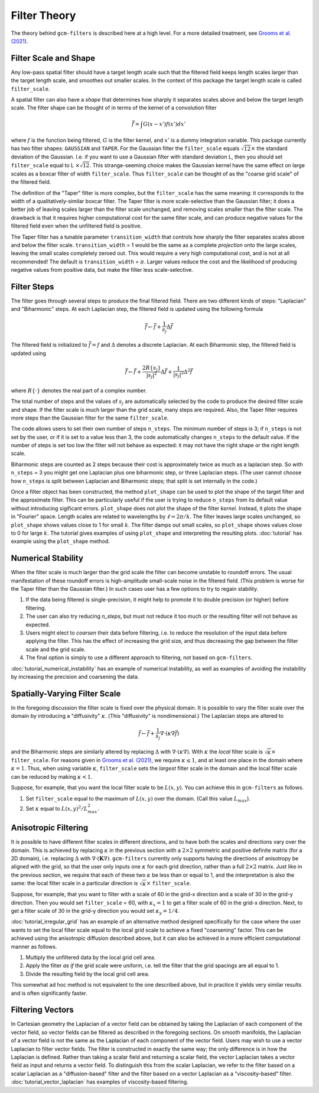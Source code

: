 Filter Theory
=============

The theory behind ``gcm-filters`` is described here at a high level.
For a more detailed treatment, see `Grooms et al. (2021) <https://doi.org/10.1002/essoar.10506591.1>`_.

Filter Scale and Shape
----------------------

Any low-pass spatial filter should have a target length scale such that the filtered field keeps length scales larger than the target length scale, and smoothes out smaller scales. In the context of this package the target length scale is called ``filter_scale``.

A spatial filter can also have a *shape* that determines how sharply it separates scales above and below the target length scale.
The filter shape can be thought of in terms of the kernel of a convolution filter

.. math:: \bar{f} = \int G(x - x')f(x') dx'

where :math:`f` is the function being filtered, :math:`G` is the filter kernel, and :math:`x'` is a dummy integration variable.
This package currently has two filter shapes: ``GAUSSIAN`` and ``TAPER``.
For the Gaussian filter the ``filter_scale`` equals :math:`\sqrt{12}\times` the standard deviation of the Gaussian.
\I.e. if you want to use a Gaussian filter with standard deviation L, then you should set ``filter_scale`` equal to L :math:`\times\sqrt{12}`.
This strange-seeming choice makes the Gaussian kernel have the same effect on large scales as a boxcar filter of width ``filter_scale``.
Thus ``filter_scale`` can be thought of as the "coarse grid scale" of the filtered field.

The definition of the "Taper" filter is more complex, but the ``filter_scale`` has the same meaning: it corresponds to the width of a qualitatively-similar boxcar filter.
The Taper filter is more scale-selective than the Gaussian filter; it does a better job of leaving scales larger than the filter scale unchanged, and removing scales smaller than the filter scale.
The drawback is that it requires higher computational cost for the same filter scale, and can produce negative values for the filtered field even when the unfiltered field is positive.

The Taper filter has a tunable parameter ``transition_width`` that controls how sharply the filter separates scales above and below the filter scale.
``transition_width`` = 1 would be the same as a complete *projection* onto the large scales, leaving the small scales completely zeroed out.
This would require a very high computational cost, and is not at all recommended!
The default is ``transition_width`` = :math:`\pi`.
Larger values reduce the cost and the likelihood of producing negative values from positive data, but make the filter less scale-selective.

Filter Steps
------------

The filter goes through several steps to produce the final filtered field.
There are two different kinds of steps: "Laplacian" and "Biharmonic" steps.
At each Laplacian step, the filtered field is updated using the following formula

.. math:: \bar{f} \leftarrow \bar{f} + \frac{1}{s_{j}}\Delta \bar{f}

The filtered field is initialized to :math:`\bar{f}=f` and :math:`\Delta` denotes a discrete Laplacian.
At each Biharmonic step, the filtered field is updated using

.. math:: \bar{f}\leftarrow \bar{f}+\frac{2R\{s_j\}}{|s_j|^2}\Delta\bar{f} + \frac{1}{|s_j|^2}\Delta^2\bar{f}

where :math:`R\{\cdot\}` denotes the real part of a complex number.

The total number of steps and the values of :math:`s_j` are automatically selected by the code to produce the desired filter scale and shape.
If the filter scale is much larger than the grid scale, many steps are required.
Also, the Taper filter requires more steps than the Gaussian filter for the same ``filter_scale``.

The code allows users to set their own number of steps ``n_steps``.
The minimum number of steps is 3; if ``n_steps`` is not set by the user, or if it is set to a value less than 3, the code automatically changes ``n_steps`` to the default value.
If the number of steps is set too low the filter will not behave as expected: it may not have the right shape or the right length scale.

Biharmonic steps are counted as 2 steps because their cost is approximately twice as much as a laplacian step.
So with ``n_steps`` = 3 you might get one Laplacian plus one biharmonic step, or three Laplacian steps.
(The user cannot choose how ``n_steps`` is split between Laplacian and Biharmonic steps; that split is set internally in the code.)

Once a filter object has been constructed, the method ``plot_shape`` can be used to plot the shape of the target filter and the approximate filter.
This can be particularly useful if the user is trying to reduce ``n_steps`` from its default value without introducing sigificant errors.
``plot_shape`` does not plot the shape of the filter *kernel*.
Instead, it plots the shape in "Fourier" space.
Length scales are related to wavelengths by :math:`\ell = 2\pi/k`.
The filter leaves large scales unchanged, so ``plot_shape`` shows values close to 1 for small :math:`k`.
The filter damps out small scales, so ``plot_shape`` shows values close to 0 for large :math:`k`.
The tutorial gives examples of using ``plot_shape`` and interpreting the resulting plots.
:doc:`tutorial` has example using the ``plot_shape`` method.

Numerical Stability
-------------------

When the filter scale is much larger than the grid scale the filter can become unstable to roundoff errors.
The usual manifestation of these roundoff errors is high-amplitude small-scale noise in the filtered field.
(This problem is worse for the Taper filter than the Gaussian filter.)
In such cases user has a few options to try to regain stability.

1. If the data being filtered is single-precision, it might help to promote it to double precision (or higher) before filtering.
2. The user can also try reducing `n_steps`, but must not reduce it too much or the resulting filter will not behave as expected.
3. Users might elect to *coarsen* their data before filtering, i.e. to reduce the resolution of the input data before applying the filter. This has the effect of increasing the grid size, and thus decreasing the gap between the filter scale and the grid scale.
4. The final option is simply to use a different approach to filtering, not based on ``gcm-filters``.

:doc:`tutorial_numerical_instability` has an example of numerical instability, as well as examples of avoiding the instability by increasing the precision and coarsening the data.

Spatially-Varying Filter Scale
------------------------------

In the foregoing discussion the filter scale is fixed over the physical domain.
It is possible to vary the filter scale over the domain by introducing a "diffusivity" :math:`\kappa`.
(This "diffusivity" is nondimensional.)
The Laplacian steps are altered to

.. math:: \bar{f} \leftarrow \bar{f} + \frac{1}{s_{j}}\nabla\cdot(\kappa\nabla \bar{f})

and the Biharmonic steps are similarly altered by replacing :math:`\Delta` with :math:`\nabla\cdot(\kappa\nabla)`.
With :math:`\kappa` the *local* filter scale is :math:`\sqrt{\kappa}\times` ``filter_scale``.
For reasons given in `Grooms et al. (2021) <https://doi.org/10.1002/essoar.10506591.1>`_, we require :math:`\kappa\le 1`, and at least one place in the domain where :math:`\kappa = 1`.
Thus, when using variable :math:`\kappa`, ``filter_scale`` sets the *largest* filter scale in the domain and the local filter scale can be reduced by making :math:`\kappa<1`.

Suppose, for example, that you want the local filter scale to be :math:`L(x,y)`.
You can achieve this in ``gcm-filters`` as follows.

1. Set ``filter_scale`` equal to the maximum of :math:`L(x,y)` over the domain. (Call this value :math:`L_{max}`).
2. Set :math:`\kappa` equal to :math:`L(x,y)^2/L_{max}^2`.

Anisotropic Filtering
---------------------

It is possible to have different filter scales in different directions, and to have both the scales and directions vary over the domain.
This is achieved by replacing :math:`\kappa` in the previous section with a :math:`2\times2` symmetric and positive definite matrix (for a 2D domain), i.e. replacing :math:`\Delta` with :math:`\nabla\cdot(\mathbf{K}\nabla)`.
``gcm-filters`` currently only supports having the directions of anisotropy be aligned with the grid, so that the user only inputs one :math:`\kappa` for each grid direction, rather than a full :math:`2\times2` matrix.
Just like in the previous section, we require that each of these two :math:`\kappa` be less than or equal to 1, and the interpretation is also the same: the local filter scale in a particular direction is :math:`\sqrt{\kappa}\times` ``filter_scale``.

Suppose, for example, that you want to filter with a scale of 60 in the grid-x direction and a scale of 30 in the grid-y direction.
Then you would set ``filter_scale`` =  60, with :math:`\kappa_x = 1` to get a filter scale of 60 in the grid-x direction.
Next, to get a filter scale of 30 in the grid-y direction you would set :math:`\kappa_y=1/4`.

:doc:`tutorial_irregular_grid` has an example of an alternative method designed specifically for the case where the user wants to set the local filter scale equal to the local grid scale to achieve a fixed "coarsening" factor.
This can be achieved using the anisotropic diffusion described above, but it can also be achieved in a more efficient computational manner as follows.

1. Multiply the unfiltered data by the local grid cell area.
2. Apply the filter *as if* the grid scale were uniform, i.e. tell the filter that the grid spacings are all equal to 1.
3. Divide the resulting field by the local grid cell area.

This somewhat ad hoc method is not equivalent to the one described above, but in practice it yields very similar results and is often significantly faster.

Filtering Vectors
-----------------

In Cartesian geometry the Laplacian of a vector field can be obtained by taking the Laplacian of each component of the vector field, so vector fields can be filtered as described in the foregoing sections.
On smooth manifolds, the Laplacian of a vector field is not the same as the Laplacian of each component of the vector field.
Users may wish to use a vector Laplacian to filter vector fields.
The filter is constructed in exactly the same way; the only difference is in how the Laplacian is defined.
Rather than taking a scalar field and returning a scalar field, the vector Laplacian takes a vector field as input and returns a vector field.
To distinguish this from the scalar Laplacian, we refer to the filter based on a scalar Laplacian as a "diffusion-based" filter and the filter based on a vector Laplacian as a "viscosity-based" filter.
:doc:`tutorial_vector_laplacian` has examples of viscosity-based filtering.
